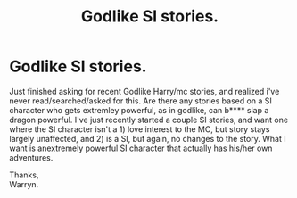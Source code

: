 #+TITLE: Godlike SI stories.

* Godlike SI stories.
:PROPERTIES:
:Author: Wassa110
:Score: 4
:DateUnix: 1541607878.0
:DateShort: 2018-Nov-07
:END:
Just finished asking for recent Godlike Harry/mc stories, and realized i've never read/searched/asked for this. Are there any stories based on a SI character who gets extremley powerful, as in godlike, can b**** slap a dragon powerful. I've just recently started a couple SI stories, and want one where the SI character isn't a 1) love interest to the MC, but story stays largely unaffected, and 2) is a SI, but again, no changes to the story. What I want is anextremely powerful SI character that actually has his/her own adventures.

Thanks,\\
Warryn.

